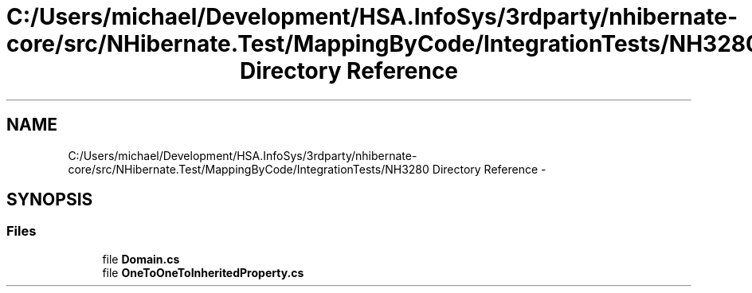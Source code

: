 .TH "C:/Users/michael/Development/HSA.InfoSys/3rdparty/nhibernate-core/src/NHibernate.Test/MappingByCode/IntegrationTests/NH3280 Directory Reference" 3 "Fri Jul 5 2013" "Version 1.0" "HSA.InfoSys" \" -*- nroff -*-
.ad l
.nh
.SH NAME
C:/Users/michael/Development/HSA.InfoSys/3rdparty/nhibernate-core/src/NHibernate.Test/MappingByCode/IntegrationTests/NH3280 Directory Reference \- 
.SH SYNOPSIS
.br
.PP
.SS "Files"

.in +1c
.ti -1c
.RI "file \fBDomain\&.cs\fP"
.br
.ti -1c
.RI "file \fBOneToOneToInheritedProperty\&.cs\fP"
.br
.in -1c
